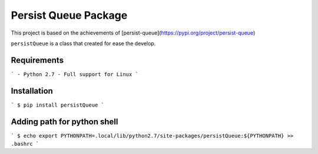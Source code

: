 Persist Queue Package
=====================

This project is based on the achievements of [persist-queue](https://pypi.org/project/persist-queue)
     
``persistQueue`` is a class that created for ease the develop.


Requirements
------------
```
- Python 2.7
- Full support for Linux
```

Installation
------------
```
$ pip install persistQueue  
```

Adding path for python shell
----------------------------
```
$ echo export PYTHONPATH=.local/lib/python2.7/site-packages/persistQueue:${PYTHONPATH} >> .bashrc
```